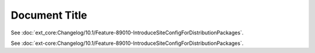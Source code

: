 ==============
Document Title
==============

See :doc:`ext_core:Changelog/10.1/Feature-89010-IntroduceSiteConfigForDistributionPackages`.


See :doc:`ext-core:Changelog/10.1/Feature-89010-IntroduceSiteConfigForDistributionPackages`.

